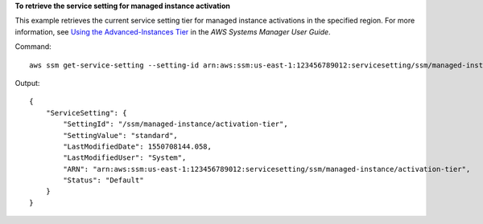 **To retrieve the service setting for managed instance activation**

This example retrieves the current service setting tier for managed instance activations in the specified region.  For more information, see `Using the Advanced-Instances Tier`_ in the *AWS Systems Manager User Guide*.

.. _`Using the Advanced-Instances Tier`: https://docs.aws.amazon.com/systems-manager/latest/userguide/systems-manager-managedinstances-advanced.html

Command::

   aws ssm get-service-setting --setting-id arn:aws:ssm:us-east-1:123456789012:servicesetting/ssm/managed-instance/activation-tier
   
Output::

  {
      "ServiceSetting": {
          "SettingId": "/ssm/managed-instance/activation-tier",
          "SettingValue": "standard",
          "LastModifiedDate": 1550708144.058,
          "LastModifiedUser": "System",
          "ARN": "arn:aws:ssm:us-east-1:123456789012:servicesetting/ssm/managed-instance/activation-tier",
          "Status": "Default"
      }
  }
